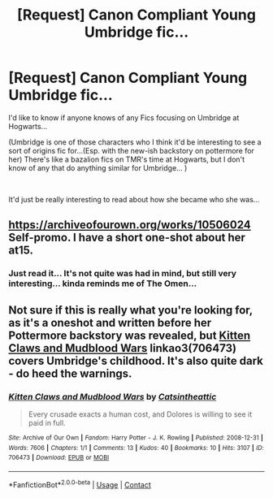 #+TITLE: [Request] Canon Compliant Young Umbridge fic...

* [Request] Canon Compliant Young Umbridge fic...
:PROPERTIES:
:Author: NightspawnsonofLuna
:Score: 6
:DateUnix: 1622336711.0
:DateShort: 2021-May-30
:FlairText: Request
:END:
I'd like to know if anyone knows of any Fics focusing on Umbridge at Hogwarts...

(Umbridge is one of those characters who I think it'd be interesting to see a sort of origins fic for...(Esp. with the new-ish backstory on pottermore for her) There's like a bazalion fics on TMR's time at Hogwarts, but I don't know of any that do anything similar for Umbridge... )

​

It'd just be really interesting to read about how she became who she was...


** [[https://archiveofourown.org/works/10506024]] Self-promo. I have a short one-shot about her at15.
:PROPERTIES:
:Author: dark_pookha
:Score: 3
:DateUnix: 1622341561.0
:DateShort: 2021-May-30
:END:

*** Just read it... It's not quite was had in mind, but still very interesting... kinda reminds me of The Omen...
:PROPERTIES:
:Author: NightspawnsonofLuna
:Score: 2
:DateUnix: 1622385663.0
:DateShort: 2021-May-30
:END:


** Not sure if this is really what you're looking for, as it's a oneshot and written before her Pottermore backstory was revealed, but [[https://archiveofourown.org/works/706473][Kitten Claws and Mudblood Wars]] linkao3(706473) covers Umbridge's childhood. It's also quite dark - do heed the warnings.
:PROPERTIES:
:Author: siderumincaelo
:Score: 1
:DateUnix: 1622415683.0
:DateShort: 2021-May-31
:END:

*** [[https://archiveofourown.org/works/706473][*/Kitten Claws and Mudblood Wars/*]] by [[https://www.archiveofourown.org/users/Catsintheattic/pseuds/Catsintheattic][/Catsintheattic/]]

#+begin_quote
  Every crusade exacts a human cost, and Dolores is willing to see it paid in full.
#+end_quote

^{/Site/:} ^{Archive} ^{of} ^{Our} ^{Own} ^{*|*} ^{/Fandom/:} ^{Harry} ^{Potter} ^{-} ^{J.} ^{K.} ^{Rowling} ^{*|*} ^{/Published/:} ^{2008-12-31} ^{*|*} ^{/Words/:} ^{7606} ^{*|*} ^{/Chapters/:} ^{1/1} ^{*|*} ^{/Comments/:} ^{13} ^{*|*} ^{/Kudos/:} ^{40} ^{*|*} ^{/Bookmarks/:} ^{10} ^{*|*} ^{/Hits/:} ^{3107} ^{*|*} ^{/ID/:} ^{706473} ^{*|*} ^{/Download/:} ^{[[https://archiveofourown.org/downloads/706473/Kitten%20Claws%20and.epub?updated_at=1387612442][EPUB]]} ^{or} ^{[[https://archiveofourown.org/downloads/706473/Kitten%20Claws%20and.mobi?updated_at=1387612442][MOBI]]}

--------------

*FanfictionBot*^{2.0.0-beta} | [[https://github.com/FanfictionBot/reddit-ffn-bot/wiki/Usage][Usage]] | [[https://www.reddit.com/message/compose?to=tusing][Contact]]
:PROPERTIES:
:Author: FanfictionBot
:Score: 1
:DateUnix: 1622415702.0
:DateShort: 2021-May-31
:END:
